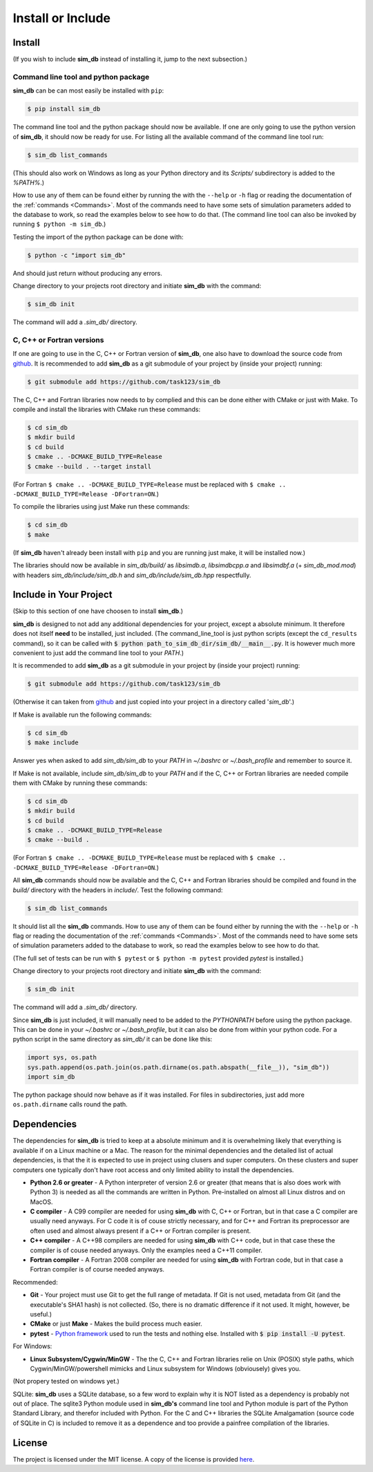 .. _install_or_include:

==================
Install or Include
==================

Install
=======

(If you wish to include **sim_db** instead of installing it, jump to the next subsection.)

Command line tool and python package
------------------------------------

**sim_db** can be can most easily be installed with ``pip``:

.. code-block:: console

    $ pip install sim_db

The command line tool and the python package should now be available. If one are only going to use the python version of **sim_db**, it should now be ready for use. For listing all the available command of the command line tool run:

.. code-block:: console

    $ sim_db list_commands

(This should also work on Windows as long as your Python directory and its *Scripts/* subdirectory is added to the *%PATH%*.)

How to use any of them can be found either by running the with the ``--help`` or ``-h`` flag or reading the documentation of the :ref:`commands <Commands>`. Most of the commands need to have some sets of simulation parameters added to the database to work, so read the examples below to see how to do that. (The command line tool can also be invoked by running ``$ python -m sim_db``.)

Testing the import of the python package can be done with:

.. code-block:: console

    $ python -c "import sim_db"

And should just return without producing any errors.

Change directory to your projects root directory and initiate **sim_db** with the command:

.. code-block:: console

    $ sim_db init

The command will add a *.sim_db/* directory.

C, C++ or Fortran versions
--------------------------

If one are going to use in the C, C++ or Fortran version of **sim_db**, one also have to download the source code from `github <https://github.com/task123/sim_db>`_. It is recommended to add **sim_db** as a git submodule of your project by (inside your project) running:

.. code-block:: console

    $ git submodule add https://github.com/task123/sim_db

The C, C++ and Fortran libraries now needs to by complied and this can be done either with CMake or just with Make. To compile and install the libraries with CMake run these commands:

.. code-block:: console

    $ cd sim_db
    $ mkdir build
    $ cd build
    $ cmake .. -DCMAKE_BUILD_TYPE=Release
    $ cmake --build . --target install

(For Fortran ``$ cmake .. -DCMAKE_BUILD_TYPE=Release`` must be replaced with ``$ cmake .. -DCMAKE_BUILD_TYPE=Release -DFortran=ON``.)

To compile the libraries using just Make run these commands:

.. code-block:: console

    $ cd sim_db
    $ make

(If **sim_db** haven't already been install with ``pip`` and you are running just make, it will be installed now.) 

The libraries should now be available in *sim_db/build/* as *libsimdb.a*, *libsimdbcpp.a* and *libsimdbf.a* (+ *sim_db_mod.mod*) with headers *sim_db/include/sim_db.h* and *sim_db/include/sim_db.hpp* respectfully.

Include in Your Project
=======================
(Skip to this section of one have choosen to install **sim_db**.)

**sim_db** is designed to not add any additional dependencies for your project, except a absolute minimum. It therefore does not itself **need** to be installed, just included. (The command_line_tool is just python scripts (except the ``cd_results`` command), so it can be called with :code:`$ python path_to_sim_db_dir/sim_db/__main__.py`. It is however much more convenient to just add the command line tool to your *PATH*.)

It is recommended to add **sim_db** as a git submodule in your project by (inside your project) running:

.. code-block:: console

    $ git submodule add https://github.com/task123/sim_db

(Otherwise it can taken from `github <https://github.com/task123/sim_db>`_ and just copied into your project in a directory called '`sim_db`'.)

If Make is available run the following commands:

.. code-block:: console

    $ cd sim_db
    $ make include

Answer yes when asked to add *sim_db/sim_db* to your *PATH* in *~/.bashrc* or *~/.bash_profile* and remember to source it.

If Make is not available, include *sim_db/sim_db* to your *PATH* and if the C, C++ or Fortran libraries are needed compile them with CMake by running these commands:

.. code-block:: console

    $ cd sim_db
    $ mkdir build
    $ cd build
    $ cmake .. -DCMAKE_BUILD_TYPE=Release
    $ cmake --build .

(For Fortran ``$ cmake .. -DCMAKE_BUILD_TYPE=Release`` must be replaced with ``$ cmake .. -DCMAKE_BUILD_TYPE=Release -DFortran=ON``.)

All **sim_db** commands should now be available and the C, C++ and Fortran libraries should be compiled and found in the *build/* directory with the headers in *include/*. Test the following command:

.. code-block:: console

    $ sim_db list_commands

It should list all the **sim_db** commands. How to use any of them can be found either by running the with the ``--help`` or ``-h`` flag or reading the documentation of the :ref:`commands <Commands>`. Most of the commands need to have some sets of simulation parameters added to the database to work, so read the examples below to see how to do that.

(The full set of tests can be run with ``$ pytest`` or ``$ python -m pytest`` provided `pytest` is installed.)

Change directory to your projects root directory and initiate **sim_db** with the command:

.. code-block:: console

    $ sim_db init

The command will add a *.sim_db/* directory.

Since **sim_db** is just included, it will manually need to be added to the *PYTHONPATH* before using the python package. This can be done in your *~/.bashrc* or *~/.bash_profile*, but it can also be done from within your python code. For a python script in the same directory as *sim_db/* it can be done like this:

.. code-block:: python

    import sys, os.path
    sys.path.append(os.path.join(os.path.dirname(os.path.abspath(__file__)), "sim_db"))
    import sim_db

The python package should now behave as if it was installed. For files in subdirectories, just add more ``os.path.dirname`` calls round the path.

Dependencies
============
The dependencies for **sim_db** is tried to keep at a absolute minimum and it is overwhelming likely that everything is available if on a Linux machine or a Mac. The reason for the minimal dependencies and the detailed list of actual dependencies, is that the it is expected to use in project using clusers and super computers. On these clusters and super computers one typically don't have root access and only limited ability to install the dependencies.

* **Python 2.6 or greater** - A Python interpreter of version 2.6 or greater (that means that is also does work with Python 3) is needed as all the commands are written in Python. Pre-installed on almost all Linux distros and on MacOS.

* **C compiler** - A C99 compiler are needed for using **sim_db** with C, C++ or Fortran, but in that case a C compiler are usually need anyways. For C code it is of couse strictly necessary, and for C++ and Fortran its preprocessor are often used and almost always present if a C++ or Fortran compiler is present.

* **C++ compiler** - A C++98 compilers are needed for using **sim_db** with C++ code, but in that case these the compiler is of couse needed anyways. Only the examples need a C++11 compiler.

* **Fortran compiler** - A Fortran 2008 compiler are needed for using **sim_db** with Fortran code, but in that case a Fortran compiler is of course needed anyways.

Recommended:

* **Git** - Your project must use Git to get the full range of metadata. If Git is not used, metadata from Git (and the executable's SHA1 hash) is not collected. (So, there is no dramatic difference if it not used. It might, however, be useful.)

* **CMake** or just **Make** - Makes the build process much easier.

* **pytest** - `Python framework <https://docs.pytest.org/en/latest/index.html>`_ used to run the tests and nothing else. Installed with :code:`$ pip install -U pytest`.

For Windows:

* **Linux Subsystem/Cygwin/MinGW** - The the C, C++ and Fortran libraries relie on Unix (POSIX) style paths, which Cygwin/MinGW/powershell mimicks and Linux subsystem for Windows (obviousely) gives you.

(Not propery tested on windows yet.)

SQLite:
**sim_db** uses a SQLite database, so a few word to explain why it is NOT listed as a dependency is probably not out of place. The sqlite3 Python module used in **sim_db's** command line tool and Python module is part of the Python Standard Library, and therefor included with Python. For the C and C++ libraries the SQLite Amalgamation (source code of SQLite in C) is included to remove it as a dependence and too provide a painfree compilation of the libraries.

License
=======
The project is licensed under the MIT license. A copy of the license is provided `here <https://github.com/task123/sim_db/blob/master/LICENSE>`_.
